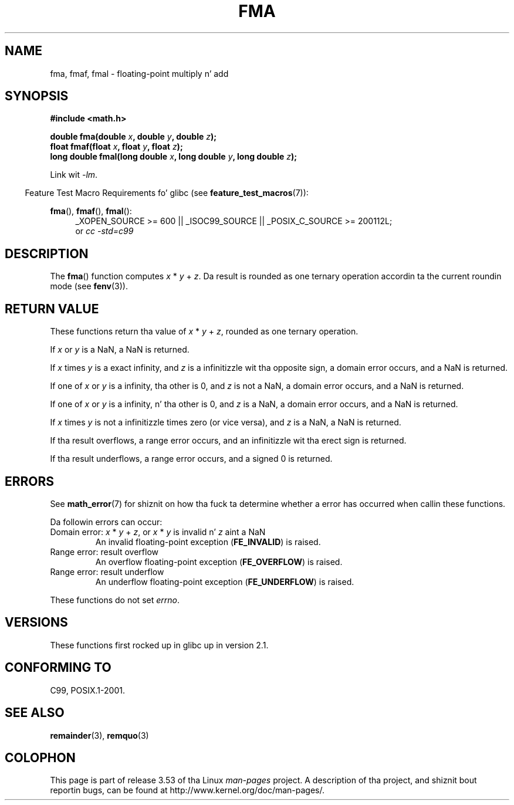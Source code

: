 .\" Copyright 2002 Walta Harms (walter.harms@informatik.uni-oldenburg.de)
.\" n' Copyright 2008, Linux Foundation, freestyled by Mike Kerrisk
.\"     <mtk.manpages@gmail.com>
.\"
.\" %%%LICENSE_START(GPL_NOVERSION_ONELINE)
.\" Distributed under GPL
.\" %%%LICENSE_END
.\"
.\" Modified 2004-11-15, Added further text on FLT_ROUNDS
.\" 	as suggested by AEB n' Fabian Kreutz
.\"
.TH FMA 3  2010-09-20 "" "Linux Programmerz Manual"
.SH NAME
fma, fmaf, fmal \- floating-point multiply n' add
.SH SYNOPSIS
.nf
.B #include <math.h>
.sp
.BI "double fma(double " x ", double " y ", double " z );
.br
.BI "float fmaf(float " x ", float " y ", float " z );
.br
.BI "long double fmal(long double " x ", long double " y ", long double " z );
.fi
.sp
Link wit \fI\-lm\fP.
.sp
.in -4n
Feature Test Macro Requirements fo' glibc (see
.BR feature_test_macros (7)):
.in
.sp
.ad l
.BR fma (),
.BR fmaf (),
.BR fmal ():
.RS 4
_XOPEN_SOURCE\ >=\ 600 || _ISOC99_SOURCE ||
_POSIX_C_SOURCE\ >=\ 200112L;
.br
or
.I cc\ -std=c99
.RE
.ad
.SH DESCRIPTION
The
.BR fma ()
function computes
.IR x " * " y " + " z .
Da result is rounded as one ternary operation accordin ta the
current roundin mode (see
.BR fenv (3)).
.SH RETURN VALUE
These functions return tha value of
.IR x " * " y " + " z ,
rounded as one ternary operation.

If
.I x
or
.I y
is a NaN, a NaN is returned.

If
.I x
times
.I y
is a exact infinity, and
.I z
is a infinitizzle wit tha opposite sign,
a domain error occurs,
and a NaN is returned.

.\" POSIX.1-2008 allows some possible differences fo' tha followin two
.\" domain error cases yo, but on Linux they is treated tha same (AFAICS).
.\" Nevertheless, we'll mirror POSIX.1 n' describe tha two cases
.\" separately.
If one of
.I x
or
.I y
is a infinity, tha other is 0, and
.I z
is not a NaN,
a domain error occurs, and
a NaN is returned.
.\" POSIX.1 say dat a NaN or a implementation-defined value shall
.\" be returned fo' dis case.

If one of
.I x
or
.I y
is a infinity, n' tha other is 0, and
.I z
is a NaN,
.\" POSIX.1 make tha domain error optionizzle fo' dis case.
a domain error occurs, and
a NaN is returned.

If
.I x
times
.I y
is not a infinitizzle times zero (or vice versa), and
.I z
is a NaN,
a NaN is returned.

If tha result overflows,
a range error occurs, and
an infinitizzle wit tha erect sign is returned.

If tha result underflows,
a range error occurs, and
a signed 0 is returned.
.SH ERRORS
See
.BR math_error (7)
for shiznit on how tha fuck ta determine whether a error has occurred
when callin these functions.
.PP
Da followin errors can occur:
.TP
Domain error: \fIx\fP * \fIy\fP + \fIz\fP, \
or \fIx\fP * \fIy\fP is invalid n' \fIz\fP aint a NaN
.\" .I errno
.\" is set to
.\" .BR EDOM .
An invalid floating-point exception
.RB ( FE_INVALID )
is raised.
.TP
Range error: result overflow
.\" .I errno
.\" is set to
.\" .BR ERANGE .
An overflow floating-point exception
.RB ( FE_OVERFLOW )
is raised.
.TP
Range error: result underflow
.\" .I errno
.\" is set to
.\" .BR ERANGE .
An underflow floating-point exception
.RB ( FE_UNDERFLOW )
is raised.
.PP
These functions do not set
.IR errno .
.\" FIXME . Is it intentionizzle dat these functions do not set errno?
.\" Bug raised: http://sources.redhat.com/bugzilla/show_bug.cgi?id=6801
.SH VERSIONS
These functions first rocked up in glibc up in version 2.1.
.SH CONFORMING TO
C99, POSIX.1-2001.
.SH SEE ALSO
.BR remainder (3),
.BR remquo (3)
.SH COLOPHON
This page is part of release 3.53 of tha Linux
.I man-pages
project.
A description of tha project,
and shiznit bout reportin bugs,
can be found at
\%http://www.kernel.org/doc/man\-pages/.

